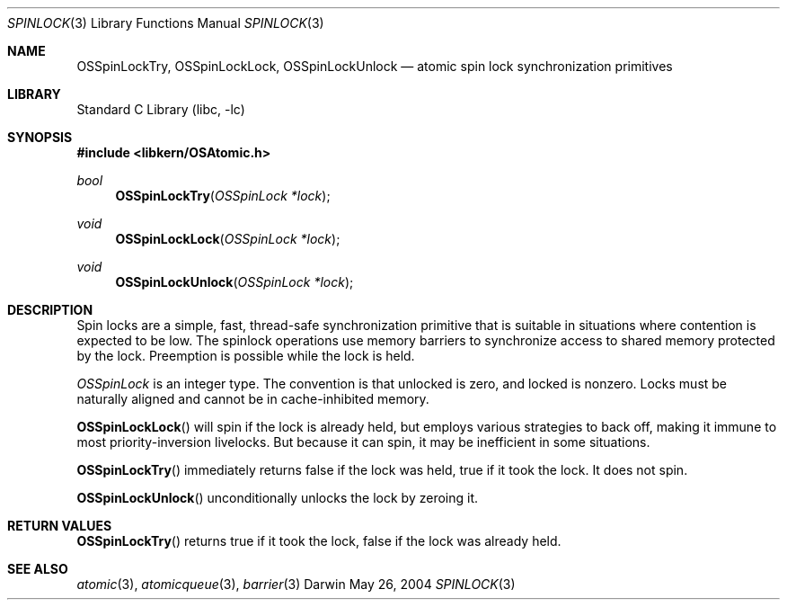 .Dd May 26, 2004
.Dt SPINLOCK 3
.Os Darwin
.Sh NAME
.Nm OSSpinLockTry ,
.Nm OSSpinLockLock ,
.Nm OSSpinLockUnlock
.Nd atomic spin lock synchronization primitives
.Sh LIBRARY
.Lb libc
.Sh SYNOPSIS
.In libkern/OSAtomic.h
.Ft bool
.Fn OSSpinLockTry "OSSpinLock *lock"
.Ft void
.Fn OSSpinLockLock "OSSpinLock *lock"
.Ft void
.Fn OSSpinLockUnlock "OSSpinLock *lock"
.Sh DESCRIPTION
Spin locks are a simple, fast, thread-safe synchronization primitive that is
suitable in situations where contention is expected to be low.  The spinlock
operations use memory barriers to synchronize access to shared memory protected
by the lock.  Preemption is possible while the lock is held.
.Pp
.Ft OSSpinLock
is an integer type.  The convention is that unlocked is zero, and locked is nonzero.
Locks must be naturally aligned and cannot be in cache-inhibited memory.
.Pp
.Fn OSSpinLockLock
will spin if the lock is already held, but employs various strategies to back off,
making it immune to most priority-inversion livelocks.  But because it can spin, it
may be inefficient in some situations.
.Pp
.Fn OSSpinLockTry
immediately returns false if the lock was held, true if it took the lock.
It does not spin.
.Pp
.Fn OSSpinLockUnlock
unconditionally unlocks the lock by zeroing it.
.Sh RETURN VALUES
.Fn OSSpinLockTry
returns true if it took the lock, false if the lock was already held.
.Sh SEE ALSO
.Xr atomic 3 ,
.Xr atomicqueue 3 ,
.Xr barrier 3